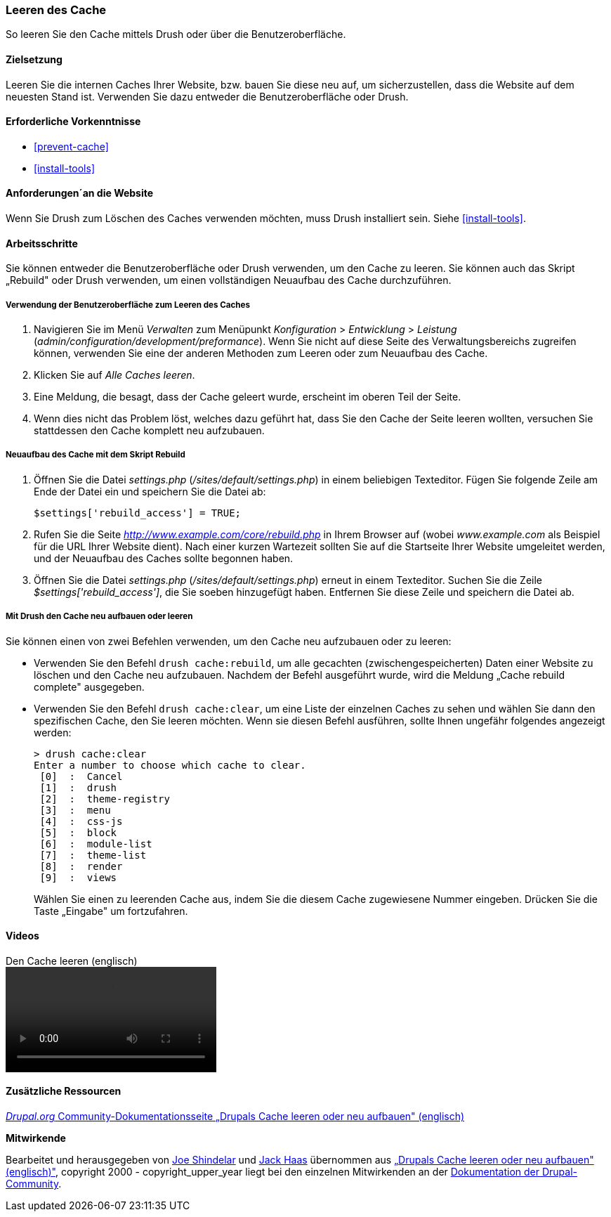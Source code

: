 [[prevent-cache-clear]]

=== Leeren des Cache

[role="summary"]
So leeren Sie den Cache mittels Drush oder über die Benutzeroberfläche.

(((Cache,löschen, leeren)))
(((Cache,neu aufbauen)))

==== Zielsetzung

Leeren Sie die internen Caches Ihrer Website,  bzw. bauen Sie diese neu auf,
um sicherzustellen, dass die Website auf dem neuesten Stand ist. Verwenden Sie
dazu entweder die Benutzeroberfläche oder Drush.

==== Erforderliche Vorkenntnisse

* <<prevent-cache>>
* <<install-tools>>

==== Anforderungen´an die Website

Wenn Sie Drush zum Löschen des Caches verwenden möchten, muss Drush installiert
sein. Siehe <<install-tools>>.

==== Arbeitsschritte

Sie können entweder die Benutzeroberfläche oder Drush verwenden, um den Cache zu
leeren. Sie können auch das Skript „Rebuild" oder Drush verwenden, um einen
vollständigen Neuaufbau des Cache durchzuführen.

===== Verwendung der Benutzeroberfläche zum Leeren des Caches

. Navigieren Sie im Menü _Verwalten_ zum Menüpunkt _Konfiguration_ >
_Entwicklung_ > _Leistung_ (_admin/configuration/development/preformance_).
Wenn Sie nicht auf diese Seite des Verwaltungsbereichs zugreifen können,
verwenden Sie eine der anderen Methoden zum Leeren oder  zum Neuaufbau des Cache.

. Klicken Sie auf _Alle Caches leeren_.

. Eine Meldung, die besagt, dass der Cache geleert wurde, erscheint im oberen
  Teil der Seite.

. Wenn dies nicht das Problem löst, welches dazu geführt hat, dass Sie den
  Cache der Seite leeren wollten, versuchen Sie stattdessen den Cache komplett
  neu aufzubauen.

===== Neuaufbau des Cache mit dem Skript Rebuild

. Öffnen Sie die Datei _settings.php_ (_/sites/default/settings.php_) in einem
  beliebigen Texteditor. Fügen Sie folgende Zeile am Ende der Datei ein und
  speichern Sie die Datei ab:
+
----
$settings['rebuild_access'] = TRUE;
----

. Rufen Sie die Seite _http://www.example.com/core/rebuild.php_ in Ihrem Browser
  auf (wobei _www.example.com_ als Beispiel für die URL Ihrer Website dient).
  Nach einer kurzen Wartezeit sollten Sie auf die Startseite Ihrer Website
  umgeleitet werden, und der Neuaufbau des Caches sollte begonnen haben.

. Öffnen Sie die Datei _settings.php_ (_/sites/default/settings.php_)  erneut in
  einem Texteditor. Suchen Sie die Zeile _$settings['rebuild_access']_, die Sie
  soeben hinzugefügt haben. Entfernen Sie diese Zeile und speichern die Datei ab.

===== Mit Drush den Cache neu aufbauen oder leeren

Sie können einen von zwei Befehlen verwenden, um den Cache neu aufzubauen
oder zu leeren:

* Verwenden Sie den Befehl `drush cache:rebuild`, um alle gecachten
  (zwischengespeicherten) Daten einer Website zu löschen und den Cache neu
  aufzubauen. Nachdem der Befehl ausgeführt wurde, wird die Meldung
  „Cache rebuild complete" ausgegeben.

* Verwenden Sie den Befehl `drush cache:clear`, um eine Liste der einzelnen
  Caches zu sehen und wählen Sie dann den spezifischen Cache, den Sie leeren
  möchten. Wenn sie diesen Befehl ausführen, sollte Ihnen ungefähr folgendes
  angezeigt werden:
+
----
> drush cache:clear
Enter a number to choose which cache to clear.
 [0]  :  Cancel
 [1]  :  drush
 [2]  :  theme-registry
 [3]  :  menu
 [4]  :  css-js
 [5]  :  block
 [6]  :  module-list
 [7]  :  theme-list
 [8]  :  render
 [9]  :  views
----
Wählen Sie einen zu leerenden Cache aus, indem Sie die diesem Cache zugewiesene
Nummer eingeben. Drücken Sie die Taste „Eingabe" um fortzufahren.


//=====
//Vertiefen Sie Ihr Wissen


//===== Verwandte Konzepte

==== Videos

// Video from Drupalize.Me.
video::https://www.youtube-nocookie.com/embed/-evRieC6Y3U[title="Den Cache leeren (englisch)"]

==== Zusätzliche Ressourcen

https://www.drupal.org/docs/7/administering-drupal-7-site/clearing-or-rebuilding-drupals-cache[_Drupal.org_ Community-Dokumentationsseite „Drupals Cache leeren oder neu aufbauen" (englisch)]


*Mitwirkende*

Bearbeitet und herausgegeben von https://www.drupal.org/u/eojthebrave[Joe Shindelar]
und https://www.drupal.org/u/jerseycheese[Jack Haas] übernommen aus
https://www.drupal.org/docs/7/administering-drupal-7-site/clearing-or-rebuilding-drupals-cache[„Drupals Cache leeren oder neu aufbauen" (englisch)"],
copyright 2000 - copyright_upper_year liegt bei den einzelnen Mitwirkenden an der
https://www.drupal.org/documentation[Dokumentation der Drupal-Community].
